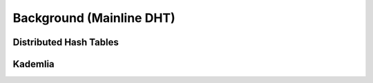 Background (Mainline DHT)
=========================


Distributed Hash Tables
-----------------------

Kademlia
--------
